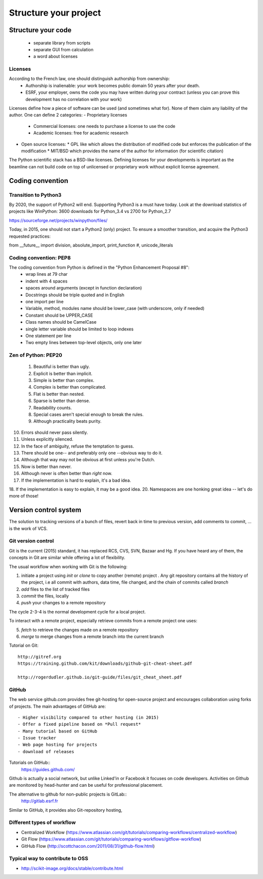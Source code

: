 Structure your project
======================

Structure your code
-------------------

   - separate library from scripts
   - separate GUI from calculation
   - a word about licenses

Licenses
........

According to the French law, one should distinguish authorship from ownership:
 - Authorship is inalienable: your work becomes public domain 50 years after your death.
 - ESRF, your employer, owns the code you may have written during your contract (unless you can prove this development has no correlation with your work)

Licenses define how a piece of software can be used (and sometimes what for). None of them claim any liability of the author.
One can define 2 categories:
- Proprietary licenses
  * Commercial licenses: one needs to purchase a license to use the code
  * Academic licenses: free for academic research
- Open source licenses:
  * GPL like which allows the distribution of modified code but enforces the publication of the modification
  * MIT/BSD which provides the name of the author for information (for scientific citation)

The Python scientific stack has a BSD-like licenses.
Defining licenses for your developments is important as the beamline can not
build code on top of unlicensed or proprietary work without explicit license
agreement.

Coding convention
-----------------

Transition to Python3
.....................

By 2020, the support of Python2 will end. Supporting Python3 is a must have today.
Look at the download statistics of projects like WinPython: 3600 downloads for Python_3.4 vs 2700 for Python_2.7

https://sourceforge.net/projects/winpython/files/

Today, in 2015, one should not start a Python2 (only) project.
To ensure a smoother transition, and acquire the Python3 requested practices:

from __future__ import division, absolute_import, print_function #, unicode_literals

Coding convention: PEP8
.......................

The coding convention from Python is defined in the "Python Enhancement Proposal #8":
 - wrap lines at 79 char
 - indent with 4 spaces
 - spaces around arguments (except in function declaration)
 - Docstrings should be triple quoted and in English
 - one import per line
 - Variable, method, modules name should be lower_case (with underscore, only if needed)
 - Constant should be UPPER_CASE
 - Class names should be CamelCase
 - single letter variable should be limited to loop indexes
 - One statement per line
 - Two empty lines between top-level objects, only one later

Zen of Python: PEP20
....................

 1. Beautiful is better than ugly.
 2. Explicit is better than implicit.
 3. Simple is better than complex.
 4. Complex is better than complicated.
 5. Flat is better than nested.
 6. Sparse is better than dense.
 7. Readability counts.
 8. Special cases aren't special enough to break the rules.
 9. Although practicality beats purity.
10. Errors should never pass silently.
11. Unless explicitly silenced.
12. In the face of ambiguity, refuse the temptation to guess.
13. There should be one-- and preferably only one --obvious way to do it.
14. Although that way may not be obvious at first unless you're Dutch.
15. Now is better than never.
16. Although never is often better than *right* now.
17. If the implementation is hard to explain, it's a bad idea.
18. If the implementation is easy to explain, it may be a good idea.
20. Namespaces are one honking great idea -- let's do more of those!

Version control system
----------------------
.. image:: phd101212s.gif
   :alt: Why use a version control system

The solution to tracking versions of a bunch of files, revert back in
time to previous version, add comments to commit, ... is the work of VCS.

Git version control
...................

Git is the current (2015) standard, it has replaced RCS, CVS, SVN, Bazaar and Hg.
If you have heard any of them, the concepts in Git are similar while offering a lot of flexibility.


The usual workflow when working with Git is the following:

1. initiate a project using *init* or *clone* to copy another (remote) project .
   Any git repository contains all the history of the project, i.e all
   commit with authors, data time, file changed, and the chain of commits called *branch*
2. *add* files to the list of tracked files
3. *commit* the files, locally
4. *push* your changes to a remote repository

The cycle 2-3-4 is the normal development cycle for a local project.

To interact with a remote project, especially retrieve commits from a remote project
one uses:

5. *fetch* to retrieve the changes made on a remote repository
6. *merge* to merge changes from a remote branch into the current branch

Tutorial on Git::

    http://gitref.org   
    https://training.github.com/kit/downloads/github-git-cheat-sheet.pdf
    
    http://rogerdudler.github.io/git-guide/files/git_cheat_sheet.pdf

GitHub
......

The web service github.com provides free git-hosting for open-source project and
encourages collaboration using forks of projects.
The main advantages of GitHub are::
 - Higher visibility compared to other hosting (in 2015)
 - Offer a fixed pipeline based on *Pull request*
 - Many tutorial based on GitHub
 - Issue tracker
 - Web page hosting for projects
 - download of releases

Tutorials on GitHub::
    https://guides.github.com/

Github is actually a social network, but unlike Linked'in or Facebook it
focuses on code developers. Activities on Github are monitored by head-hunter
and can be useful for professional placement.

The alternative to github for non-public projects is GitLab::
  http://gitlab.esrf.fr

Similar to GitHub, it provides also Git-repository hosting,

Different types of workflow
...........................
* Centralized Workflow (https://www.atlassian.com/git/tutorials/comparing-workflows/centralized-workflow)
* Git Flow (https://www.atlassian.com/git/tutorials/comparing-workflows/gitflow-workflow)
* GitHub Flow (http://scottchacon.com/2011/08/31/github-flow.html)

Typical way to contribute to OSS
................................

* http://scikit-image.org/docs/stable/contribute.html
